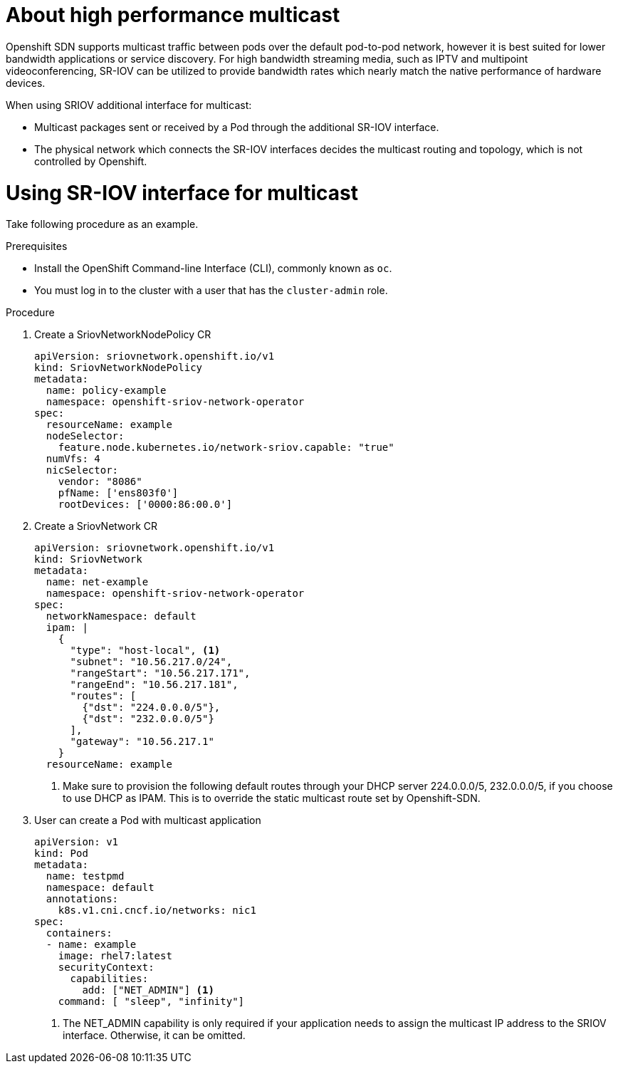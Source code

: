 // Module included in the following assemblies:
//
// * networking/configureing-high-performance-multicast-with-SRIOV.adoc

= About high performance multicast

Openshift SDN supports multicast traffic between pods over the default 
pod-to-pod network, however it is best suited for lower bandwidth applications
or service discovery. For high bandwidth streaming media, such as IPTV and
multipoint videoconferencing, SR-IOV can be utilized to provide bandwidth
rates which nearly match the native performance of hardware devices.

When using SRIOV additional interface for multicast:

* Multicast packages sent or received by a Pod through the additional SR-IOV
interface.
* The physical network which connects the SR-IOV interfaces decides the
multicast routing and topology, which is not controlled by Openshift.

= Using SR-IOV interface for multicast

Take following procedure as an example.

.Prerequisites

* Install the OpenShift Command-line Interface (CLI), commonly known as `oc`.
* You must log in to the cluster with a user that has the `cluster-admin` role.

.Procedure
. Create a SriovNetworkNodePolicy CR

+
[source,yaml]
----
apiVersion: sriovnetwork.openshift.io/v1
kind: SriovNetworkNodePolicy
metadata:
  name: policy-example
  namespace: openshift-sriov-network-operator
spec:
  resourceName: example
  nodeSelector:
    feature.node.kubernetes.io/network-sriov.capable: "true"
  numVfs: 4
  nicSelector:
    vendor: "8086"
    pfName: ['ens803f0']
    rootDevices: ['0000:86:00.0']
----

. Create a SriovNetwork CR
+
[source,yaml]
----
apiVersion: sriovnetwork.openshift.io/v1
kind: SriovNetwork
metadata:
  name: net-example
  namespace: openshift-sriov-network-operator
spec:
  networkNamespace: default
  ipam: |
    {
      "type": "host-local", <1>
      "subnet": "10.56.217.0/24",
      "rangeStart": "10.56.217.171",
      "rangeEnd": "10.56.217.181",
      "routes": [
        {"dst": "224.0.0.0/5"},
        {"dst": "232.0.0.0/5"}
      ],
      "gateway": "10.56.217.1"
    } 
  resourceName: example
----
<1> Make sure to provision the following default routes through your DHCP server
224.0.0.0/5, 232.0.0.0/5, if you choose to use DHCP as IPAM. This is to override
the static multicast route set by Openshift-SDN.

. User can create a Pod with multicast application
+
[source,yaml]
----
apiVersion: v1
kind: Pod
metadata:
  name: testpmd
  namespace: default
  annotations:
    k8s.v1.cni.cncf.io/networks: nic1
spec:
  containers:
  - name: example 
    image: rhel7:latest
    securityContext:
      capabilities:
        add: ["NET_ADMIN"] <1>
    command: [ "sleep", "infinity"]
----
<1> The NET_ADMIN capability is only required if your application needs to 
assign the multicast IP address to the SRIOV interface. Otherwise, it can be
omitted.
